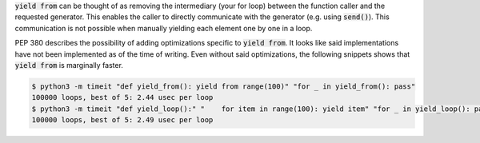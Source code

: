 :code:`yield from` can be thought of as removing the intermediary (your for loop) between the function caller and the
requested generator. This enables the caller to directly communicate with the generator (e.g. using :code:`send()`).
This communication is not possible when manually yielding each element one by one in a loop.

PEP 380 describes the possibility of adding optimizations specific to :code:`yield from`. It looks like said
implementations have not been implemented as of the time of writing. Even without said optimizations, the following
snippets shows that :code:`yield from` is marginally faster.

.. code-block:: sh

  $ python3 -m timeit "def yield_from(): yield from range(100)" "for _ in yield_from(): pass"
  100000 loops, best of 5: 2.44 usec per loop
  $ python3 -m timeit "def yield_loop():" "    for item in range(100): yield item" "for _ in yield_loop(): pass"
  100000 loops, best of 5: 2.49 usec per loop
